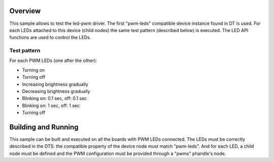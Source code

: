 .. zephyr:code-sample:: led-pwm
   :name: LED PWM
   :relevant-api: led_interface

   Control PWM LEDs using the LED API.

Overview
********

This sample allows to test the led-pwm driver. The first "pwm-leds" compatible
device instance found in DT is used. For each LEDs attached to this device
(child nodes) the same test pattern (described below) is executed. The LED API
functions are used to control the LEDs.

Test pattern
============

For each PWM LEDs (one after the other):

- Turning on
- Turning off
- Increasing brightness gradually
- Decreasing brightness gradually
- Blinking on: 0.1 sec, off: 0.1 sec
- Blinking on: 1 sec, off: 1 sec
- Turning off

Building and Running
********************

This sample can be built and executed on all the boards with PWM LEDs connected.
The LEDs must be correctly described in the DTS: the compatible property of the
device node must match "pwm-leds". And for each LED, a child node must be
defined and the PWM configuration must be provided through a "pwms" phandle's
node.
